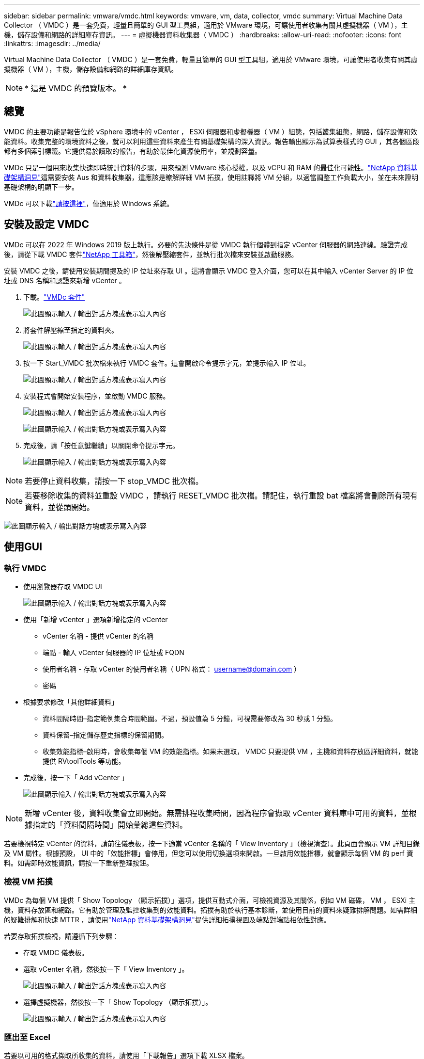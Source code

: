 ---
sidebar: sidebar 
permalink: vmware/vmdc.html 
keywords: vmware, vm, data, collector, vmdc 
summary: Virtual Machine Data Collector （ VMDC ）是一套免費，輕量且簡單的 GUI 型工具組，適用於 VMware 環境，可讓使用者收集有關其虛擬機器（ VM ），主機，儲存設備和網路的詳細庫存資訊。 
---
= 虛擬機器資料收集器（ VMDC ）
:hardbreaks:
:allow-uri-read: 
:nofooter: 
:icons: font
:linkattrs: 
:imagesdir: ../media/


[role="lead"]
Virtual Machine Data Collector （ VMDC ）是一套免費，輕量且簡單的 GUI 型工具組，適用於 VMware 環境，可讓使用者收集有關其虛擬機器（ VM ），主機，儲存設備和網路的詳細庫存資訊。


NOTE: * 這是 VMDC 的預覽版本。 *



== 總覽

VMDC 的主要功能是報告位於 vSphere 環境中的 vCenter ， ESXi 伺服器和虛擬機器（ VM ）組態，包括叢集組態，網路，儲存設備和效能資料。收集完整的環境資料之後，就可以利用這些資料來產生有關基礎架構的深入資訊。報告輸出顯示為試算表樣式的 GUI ，其各個區段都有多個索引標籤。它提供易於讀取的報告，有助於最佳化資源使用率，並規劃容量。

VMDc 只是一個用來收集快速即時統計資料的步驟，用來預測 VMware 核心授權，以及 vCPU 和 RAM 的最佳化可能性。link:https://docs.netapp.com/us-en/data-infrastructure-insights/["NetApp 資料基礎架構洞見"]這需要安裝 Aus 和資料收集器，這應該是瞭解詳細 VM 拓撲，使用註釋將 VM 分組，以適當調整工作負載大小，並在未來證明基礎架構的明顯下一步。

VMDc 可以下載link:https://mysupport.netapp.com/site/tools/tool-eula/vm-data-collector["請按這裡"]，僅適用於 Windows 系統。



== 安裝及設定 VMDC

VMDc 可以在 2022 年 Windows 2019 版上執行。必要的先決條件是從 VMDC 執行個體到指定 vCenter 伺服器的網路連線。驗證完成後，請從下載 VMDC 套件link:https://mysupport.netapp.com/site/tools/tool-eula/vm-data-collector["NetApp 工具箱"]，然後解壓縮套件，並執行批次檔來安裝並啟動服務。

安裝 VMDC 之後，請使用安裝期間提及的 IP 位址來存取 UI 。這將會顯示 VMDC 登入介面，您可以在其中輸入 vCenter Server 的 IP 位址或 DNS 名稱和認證來新增 vCenter 。

. 下載。link:https://mysupport.netapp.com/site/tools/tool-eula/vm-data-collector["VMDc 套件"]
+
image:vmdc-image1.png["此圖顯示輸入 / 輸出對話方塊或表示寫入內容"]

. 將套件解壓縮至指定的資料夾。
+
image:vmdc-image2.png["此圖顯示輸入 / 輸出對話方塊或表示寫入內容"]

. 按一下 Start_VMDC 批次檔來執行 VMDC 套件。這會開啟命令提示字元，並提示輸入 IP 位址。
+
image:vmdc-image3.png["此圖顯示輸入 / 輸出對話方塊或表示寫入內容"]

. 安裝程式會開始安裝程序，並啟動 VMDC 服務。
+
image:vmdc-image4.png["此圖顯示輸入 / 輸出對話方塊或表示寫入內容"]

+
image:vmdc-image5.png["此圖顯示輸入 / 輸出對話方塊或表示寫入內容"]

. 完成後，請「按任意鍵繼續」以關閉命令提示字元。
+
image:vmdc-image6.png["此圖顯示輸入 / 輸出對話方塊或表示寫入內容"]




NOTE: 若要停止資料收集，請按一下 stop_VMDC 批次檔。


NOTE: 若要移除收集的資料並重設 VMDC ，請執行 RESET_VMDC 批次檔。請記住，執行重設 bat 檔案將會刪除所有現有資料，並從頭開始。

image:vmdc-image7.png["此圖顯示輸入 / 輸出對話方塊或表示寫入內容"]



== 使用GUI



=== 執行 VMDC

* 使用瀏覽器存取 VMDC UI
+
image:vmdc-image8.png["此圖顯示輸入 / 輸出對話方塊或表示寫入內容"]

* 使用「新增 vCenter 」選項新增指定的 vCenter
+
** vCenter 名稱 - 提供 vCenter 的名稱
** 端點 - 輸入 vCenter 伺服器的 IP 位址或 FQDN
** 使用者名稱 - 存取 vCenter 的使用者名稱（ UPN 格式： username@domain.com ）
** 密碼


* 根據要求修改「其他詳細資料」
+
** 資料間隔時間–指定範例集合時間範圍。不過，預設值為 5 分鐘，可視需要修改為 30 秒或 1 分鐘。
** 資料保留–指定儲存歷史指標的保留期間。
** 收集效能指標–啟用時，會收集每個 VM 的效能指標。如果未選取， VMDC 只要提供 VM ，主機和資料存放區詳細資料，就能提供 RVtoolTools 等功能。


* 完成後，按一下「 Add vCenter 」
+
image:vmdc-image9.png["此圖顯示輸入 / 輸出對話方塊或表示寫入內容"]




NOTE: 新增 vCenter 後，資料收集會立即開始。無需排程收集時間，因為程序會擷取 vCenter 資料庫中可用的資料，並根據指定的「資料間隔時間」開始彙總這些資料。

若要檢視特定 vCenter 的資料，請前往儀表板，按一下適當 vCenter 名稱的「 View Inventory 」（檢視清查）。此頁面會顯示 VM 詳細目錄及 VM 屬性。根據預設， UI 中的「效能指標」會停用，但您可以使用切換選項來開啟。一旦啟用效能指標，就會顯示每個 VM 的 perf 資料。如需即時效能資訊，請按一下重新整理按鈕。



=== 檢視 VM 拓撲

VMDc 為每個 VM 提供「 Show Topology （顯示拓撲）」選項，提供互動式介面，可檢視資源及其關係，例如 VM 磁碟， VM ， ESXi 主機，資料存放區和網路。它有助於管理及監控收集到的效能資料。拓撲有助於執行基本診斷，並使用目前的資料來疑難排解問題。如需詳細的疑難排解和快速 MTTR ，請使用link:https://docs.netapp.com/us-en/data-infrastructure-insights/["NetApp 資料基礎架構洞見"]提供詳細拓撲視圖及端點對端點相依性對應。

若要存取拓撲檢視，請遵循下列步驟：

* 存取 VMDC 儀表板。
* 選取 vCenter 名稱，然後按一下「 View Inventory 」。
+
image:vmdc-image10.png["此圖顯示輸入 / 輸出對話方塊或表示寫入內容"]

* 選擇虛擬機器，然後按一下「 Show Topology （顯示拓撲）」。
+
image:vmdc-image11.png["此圖顯示輸入 / 輸出對話方塊或表示寫入內容"]





=== 匯出至 Excel

若要以可用的格式擷取所收集的資料，請使用「下載報告」選項下載 XLSX 檔案。

若要下載報告，請遵循下列步驟：

* 存取 VMDC 儀表板。
* 選取 vCenter 名稱，然後按一下「 View Inventory 」。
+
image:vmdc-image12.png["此圖顯示輸入 / 輸出對話方塊或表示寫入內容"]

* 選取「下載報告」選項
+
image:vmdc-image13.png["此圖顯示輸入 / 輸出對話方塊或表示寫入內容"]

* 選取時間範圍。時間範圍提供多種選項，從 4 小時到 7 天不等。
+
image:vmdc-image14.png["此圖顯示輸入 / 輸出對話方塊或表示寫入內容"]



例如，如果所需資料是過去 4 小時，請選擇 4 或選擇適當的值來擷取該指定期間的資料。產生的資料會持續彙總。因此，請選取時間範圍，以確保產生的報告能擷取必要的工作負載統計資料。



=== VMDc 資料計數器

下載後， VMDC 會顯示第一頁的資料是「 VM 資訊」，其中包含位於 vSphere 環境中的 VM 相關資訊。這會顯示虛擬機器的一般資訊： VM 名稱，電源狀態， CPU ，已配置記憶體（ MB ），已使用記憶體（ MB ），已配置容量（ GB ），使用容量（ GB ）， VMware 工具版本，作業系統版本，環境類型，資料中心，叢集，主機，資料夾，主要資料存放區，磁碟， NIC ， VM ID 和 UUID VM 。

「 VM 效能」標籤會擷取在所選間隔層級取樣的每個 VM 效能資料（預設值為 5 分鐘）。每部虛擬機器的範例包括：平均讀取 IOPS ，平均寫入 IOPS ，總平均 IOPS ，尖峰讀取 IOPS ，尖峰寫入 IOPS ，總尖峰 IOPS ，平均讀取傳輸量（ kb/s ），平均寫入傳輸量（ kb/s ），總平均傳輸量（ kb/s ），尖峰讀取傳輸量（ kB/s ），平均寫入傳輸率（ ms ），平均尖峰延遲（毫秒），平均寫入延遲（平均尖峰時間，平均尖峰時間，平均尖峰延遲，平均尖峰時間（毫秒），平均尖峰時間，平均尖峰時間（平均尖峰時間），平均），平均尖峰時間（毫秒）。

「 ESXi 主機資訊」標籤會擷取每個主機的資料中心， vCenter ，叢集，作業系統，製造商，型號， CPU 插槽， CPU 核心，淨時脈速度（ GHz ）， CPU 時脈速度（ GHz ）， CPU 執行緒，記憶體（ GB ），使用的記憶體（ % ）， CPU 使用率（ % ），來賓虛擬機器計數和 NIC 數量。



=== 後續步驟

使用下載的 XLSX 檔案進行最佳化和重構作業。



== VMDc 屬性說明

本文的本節涵蓋 Excel 工作表中所使用的每個計數器定義。

* VM 資訊表 *

image:vmdc-image15.png["此圖顯示輸入 / 輸出對話方塊或表示寫入內容"]

* VM 效能表 *

image:vmdc-image16.png["此圖顯示輸入 / 輸出對話方塊或表示寫入內容"]

* ESXi 主機資訊 *

image:vmdc-image17.png["此圖顯示輸入 / 輸出對話方塊或表示寫入內容"]



== 結論

隨著即將發生授權變更、企業組織正主動因應整體擁有成本（ TCO ）可能增加的問題。他們正透過積極的資源管理和適當的規模來策略性地最佳化 VMware 基礎架構、以提升資源使用率並簡化容量規劃。透過有效使用專業工具、組織可以有效識別和回收浪費的資源、進而減少核心數和整體授權費用。VMDc 可快速收集 VM 資料，並將其切片以報告及最佳化現有環境。

使用 VMDC 進行快速評估，找出使用率偏低的資源，然後使用 NetApp 資料基礎架構洞見（ DII ），針對 VM 回收提供詳細分析和建議。這可讓客戶瞭解在部署及設定 NetApp 資料基礎架構洞見（ DII ）時，可能的成本節約與最佳化。NetApp 資料基礎架構洞見（ DII ）可協助企業在最佳化 VM 環境時，做出明智的決策。它可以識別資源回收或主機汰換的位置、同時將對生產的影響降至最低、協助企業以深思熟慮且具策略性的方式、導覽 Broadcom 收購 VMware 所帶來的變更。換句話說， VMDC 和 DII 是一種詳細的分析機制，可協助企業將情緒從決策中排除。他們可以利用這兩種工具所提供的洞見，來做出合理的策略決策，在成本最佳化與營運效率和生產力之間取得平衡，而非因應恐慌或挫折而產生的變化。

有了 NetApp 、您的虛擬化環境就能擁有適當規模、並引進具成本效益的 Flash 儲存效能、以及簡化的資料管理和勒索軟體解決方案、確保組織能準備好迎接新的訂閱模式、同時最佳化目前的 IT 資源。

image:vmdc-image18.png["此圖顯示輸入 / 輸出對話方塊或表示寫入內容"]



== 後續步驟

下載 VMDC 套件並收集資料，link:https://mhcsolengg.com/vmwntaptco/["vSAN TCO 估算程式"]以便輕鬆進行預測，然後使用來持續提供情報，並link:https://docs.netapp.com/us-en/data-infrastructure-insights/task_cloud_insights_onboarding_1.html["DII"]在現在和未來影響情報，以確保 IT 能因應新的需求。
